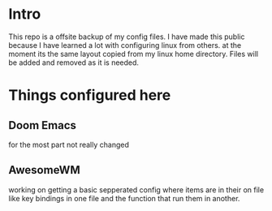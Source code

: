 * Intro
This repo is a offsite backup of my config files. I have made this public because I have learned a lot with configuring linux from others. at the moment its the same layout copied from my linux home directory. Files will be added and removed as it is needed.
* Things configured here
** Doom Emacs
for the most part not really changed
** AwesomeWM
working on getting a basic sepperated config where items are in their on file like key bindings in one file and the function that run them in another.
